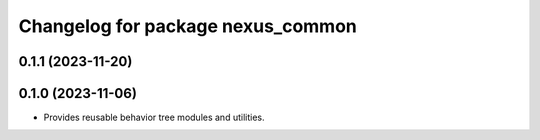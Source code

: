 ^^^^^^^^^^^^^^^^^^^^^^^^^^^^^^^^^^
Changelog for package nexus_common
^^^^^^^^^^^^^^^^^^^^^^^^^^^^^^^^^^

0.1.1 (2023-11-20)
------------------

0.1.0 (2023-11-06)
------------------
* Provides reusable behavior tree modules and utilities.
